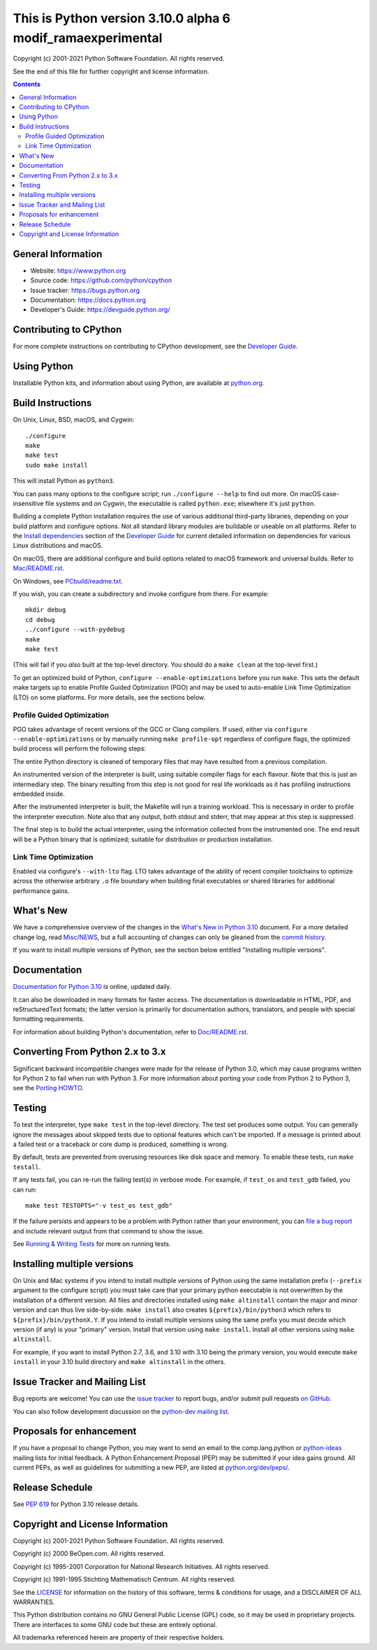 This is Python version 3.10.0 alpha 6 modif_ramaexperimental
=====================================

.. image:: https://travis-ci.com/python/cpython.svg?branch=master
   :alt: CPython build status on Travis CI
   :target: https://travis-ci.com/python/cpython

.. image:: https://github.com/python/cpython/workflows/Tests/badge.svg
   :alt: CPython build status on GitHub Actions
   :target: https://github.com/python/cpython/actions

.. image:: https://dev.azure.com/python/cpython/_apis/build/status/Azure%20Pipelines%20CI?branchName=master
   :alt: CPython build status on Azure DevOps
   :target: https://dev.azure.com/python/cpython/_build/latest?definitionId=4&branchName=master

.. image:: https://codecov.io/gh/python/cpython/branch/master/graph/badge.svg
   :alt: CPython code coverage on Codecov
   :target: https://codecov.io/gh/python/cpython

.. image:: https://img.shields.io/badge/zulip-join_chat-brightgreen.svg
   :alt: Python Zulip chat
   :target: https://python.zulipchat.com


Copyright (c) 2001-2021 Python Software Foundation.  All rights reserved.

See the end of this file for further copyright and license information.

.. contents::

General Information
-------------------

- Website: https://www.python.org
- Source code: https://github.com/python/cpython
- Issue tracker: https://bugs.python.org
- Documentation: https://docs.python.org
- Developer's Guide: https://devguide.python.org/

Contributing to CPython
-----------------------

For more complete instructions on contributing to CPython development,
see the `Developer Guide`_.

.. _Developer Guide: https://devguide.python.org/

Using Python
------------

Installable Python kits, and information about using Python, are available at
`python.org`_.

.. _python.org: https://www.python.org/

Build Instructions
------------------

On Unix, Linux, BSD, macOS, and Cygwin::

    ./configure
    make
    make test
    sudo make install

This will install Python as ``python3``.

You can pass many options to the configure script; run ``./configure --help``
to find out more.  On macOS case-insensitive file systems and on Cygwin,
the executable is called ``python.exe``; elsewhere it's just ``python``.

Building a complete Python installation requires the use of various
additional third-party libraries, depending on your build platform and
configure options.  Not all standard library modules are buildable or
useable on all platforms.  Refer to the
`Install dependencies <https://devguide.python.org/setup/#install-dependencies>`_
section of the `Developer Guide`_ for current detailed information on
dependencies for various Linux distributions and macOS.

On macOS, there are additional configure and build options related
to macOS framework and universal builds.  Refer to `Mac/README.rst
<https://github.com/python/cpython/blob/master/Mac/README.rst>`_.

On Windows, see `PCbuild/readme.txt
<https://github.com/python/cpython/blob/master/PCbuild/readme.txt>`_.

If you wish, you can create a subdirectory and invoke configure from there.
For example::

    mkdir debug
    cd debug
    ../configure --with-pydebug
    make
    make test

(This will fail if you *also* built at the top-level directory.  You should do
a ``make clean`` at the top-level first.)

To get an optimized build of Python, ``configure --enable-optimizations``
before you run ``make``.  This sets the default make targets up to enable
Profile Guided Optimization (PGO) and may be used to auto-enable Link Time
Optimization (LTO) on some platforms.  For more details, see the sections
below.

Profile Guided Optimization
^^^^^^^^^^^^^^^^^^^^^^^^^^^

PGO takes advantage of recent versions of the GCC or Clang compilers.  If used,
either via ``configure --enable-optimizations`` or by manually running
``make profile-opt`` regardless of configure flags, the optimized build
process will perform the following steps:

The entire Python directory is cleaned of temporary files that may have
resulted from a previous compilation.

An instrumented version of the interpreter is built, using suitable compiler
flags for each flavour. Note that this is just an intermediary step.  The
binary resulting from this step is not good for real life workloads as it has
profiling instructions embedded inside.

After the instrumented interpreter is built, the Makefile will run a training
workload.  This is necessary in order to profile the interpreter execution.
Note also that any output, both stdout and stderr, that may appear at this step
is suppressed.

The final step is to build the actual interpreter, using the information
collected from the instrumented one.  The end result will be a Python binary
that is optimized; suitable for distribution or production installation.


Link Time Optimization
^^^^^^^^^^^^^^^^^^^^^^

Enabled via configure's ``--with-lto`` flag.  LTO takes advantage of the
ability of recent compiler toolchains to optimize across the otherwise
arbitrary ``.o`` file boundary when building final executables or shared
libraries for additional performance gains.


What's New
----------

We have a comprehensive overview of the changes in the `What's New in Python
3.10 <https://docs.python.org/3.10/whatsnew/3.10.html>`_ document.  For a more
detailed change log, read `Misc/NEWS
<https://github.com/python/cpython/blob/master/Misc/NEWS.d>`_, but a full
accounting of changes can only be gleaned from the `commit history
<https://github.com/python/cpython/commits/master>`_.

If you want to install multiple versions of Python, see the section below
entitled "Installing multiple versions".


Documentation
-------------

`Documentation for Python 3.10 <https://docs.python.org/3.10/>`_ is online,
updated daily.

It can also be downloaded in many formats for faster access.  The documentation
is downloadable in HTML, PDF, and reStructuredText formats; the latter version
is primarily for documentation authors, translators, and people with special
formatting requirements.

For information about building Python's documentation, refer to `Doc/README.rst
<https://github.com/python/cpython/blob/master/Doc/README.rst>`_.


Converting From Python 2.x to 3.x
---------------------------------

Significant backward incompatible changes were made for the release of Python
3.0, which may cause programs written for Python 2 to fail when run with Python
3.  For more information about porting your code from Python 2 to Python 3, see
the `Porting HOWTO <https://docs.python.org/3/howto/pyporting.html>`_.


Testing
-------

To test the interpreter, type ``make test`` in the top-level directory.  The
test set produces some output.  You can generally ignore the messages about
skipped tests due to optional features which can't be imported.  If a message
is printed about a failed test or a traceback or core dump is produced,
something is wrong.

By default, tests are prevented from overusing resources like disk space and
memory.  To enable these tests, run ``make testall``.

If any tests fail, you can re-run the failing test(s) in verbose mode.  For
example, if ``test_os`` and ``test_gdb`` failed, you can run::

    make test TESTOPTS="-v test_os test_gdb"

If the failure persists and appears to be a problem with Python rather than
your environment, you can `file a bug report <https://bugs.python.org>`_ and
include relevant output from that command to show the issue.

See `Running & Writing Tests <https://devguide.python.org/runtests/>`_
for more on running tests.

Installing multiple versions
----------------------------

On Unix and Mac systems if you intend to install multiple versions of Python
using the same installation prefix (``--prefix`` argument to the configure
script) you must take care that your primary python executable is not
overwritten by the installation of a different version.  All files and
directories installed using ``make altinstall`` contain the major and minor
version and can thus live side-by-side.  ``make install`` also creates
``${prefix}/bin/python3`` which refers to ``${prefix}/bin/pythonX.Y``.  If you
intend to install multiple versions using the same prefix you must decide which
version (if any) is your "primary" version.  Install that version using ``make
install``.  Install all other versions using ``make altinstall``.

For example, if you want to install Python 2.7, 3.6, and 3.10 with 3.10 being the
primary version, you would execute ``make install`` in your 3.10 build directory
and ``make altinstall`` in the others.


Issue Tracker and Mailing List
------------------------------

Bug reports are welcome!  You can use the `issue tracker
<https://bugs.python.org>`_ to report bugs, and/or submit pull requests `on
GitHub <https://github.com/python/cpython>`_.

You can also follow development discussion on the `python-dev mailing list
<https://mail.python.org/mailman/listinfo/python-dev/>`_.


Proposals for enhancement
-------------------------

If you have a proposal to change Python, you may want to send an email to the
comp.lang.python or `python-ideas`_ mailing lists for initial feedback.  A
Python Enhancement Proposal (PEP) may be submitted if your idea gains ground.
All current PEPs, as well as guidelines for submitting a new PEP, are listed at
`python.org/dev/peps/ <https://www.python.org/dev/peps/>`_.

.. _python-ideas: https://mail.python.org/mailman/listinfo/python-ideas/


Release Schedule
----------------

See :pep:`619` for Python 3.10 release details.


Copyright and License Information
---------------------------------

Copyright (c) 2001-2021 Python Software Foundation.  All rights reserved.

Copyright (c) 2000 BeOpen.com.  All rights reserved.

Copyright (c) 1995-2001 Corporation for National Research Initiatives.  All
rights reserved.

Copyright (c) 1991-1995 Stichting Mathematisch Centrum.  All rights reserved.

See the `LICENSE <https://github.com/python/cpython/blob/master/LICENSE>`_ for
information on the history of this software, terms & conditions for usage, and a
DISCLAIMER OF ALL WARRANTIES.

This Python distribution contains *no* GNU General Public License (GPL) code,
so it may be used in proprietary projects.  There are interfaces to some GNU
code but these are entirely optional.

All trademarks referenced herein are property of their respective holders.
